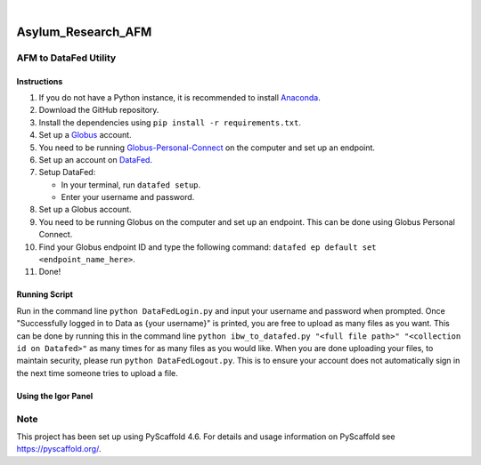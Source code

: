 .. These are examples of badges you might want to add to your README:
   please update the URLs accordingly

    .. image:: https://api.cirrus-ci.com/github/<USER>/Asylum_Research_AFM.svg?branch=main
        :alt: Built Status
        :target: https://cirrus-ci.com/github/<USER>/Asylum_Research_AFM
    .. image:: https://readthedocs.org/projects/Asylum_Research_AFM/badge/?version=latest
        :alt: ReadTheDocs
        :target: https://Asylum_Research_AFM.readthedocs.io/en/stable/
    .. image:: https://img.shields.io/coveralls/github/<USER>/Asylum_Research_AFM/main.svg
        :alt: Coveralls
        :target: https://coveralls.io/r/<USER>/Asylum_Research_AFM
    .. image:: https://img.shields.io/pypi/v/Asylum_Research_AFM.svg
        :alt: PyPI-Server
        :target: https://pypi.org/project/Asylum_Research_AFM/
    .. image:: https://img.shields.io/conda/vn/conda-forge/Asylum_Research_AFM.svg
        :alt: Conda-Forge
        :target: https://anaconda.org/conda-forge/Asylum_Research_AFM
    .. image:: https://pepy.tech/badge/Asylum_Research_AFM/month
        :alt: Monthly Downloads
        :target: https://pepy.tech/project/Asylum_Research_AFM
    .. image:: https://img.shields.io/twitter/url/http/shields.io.svg?style=social&label=Twitter
        :alt: Twitter
        :target: https://twitter.com/Asylum_Research_AFM

.. image:: https://img.shields.io/badge/-PyScaffold-005CA0?logo=pyscaffold
    :alt: Project generated with PyScaffold
    :target: https://pyscaffold.org/

|

===================
Asylum_Research_AFM
===================

AFM to DataFed Utility
=====================================

Instructions
------------

1. If you do not have a Python instance, it is recommended to install `Anaconda <https://www.anaconda.com/>`_.
2. Download the GitHub repository.
3. Install the dependencies using ``pip install -r requirements.txt``.
4. Set up a `Globus <https://www.globus.org/globus-connect>`_ account.
5. You need to be running `Globus-Personal-Connect <https://www.globus.org/globus-connect-personal>`_ on the computer and set up an endpoint.
6. Set up an account on `DataFed <https://datafed.ornl.gov/>`_.
7. Setup DataFed:

   - In your terminal, run ``datafed setup``.
   - Enter your username and password.

8. Set up a Globus account.
9. You need to be running Globus on the computer and set up an endpoint. This can be done using Globus Personal Connect.
10. Find your Globus endpoint ID and type the following command: ``datafed ep default set <endpoint_name_here>``.
11. Done!

Running Script
--------------

Run in the command line ``python DataFedLogin.py`` and input your username and password when prompted. Once "Successfully logged in to Data as {your username}" is printed, you are free to upload as many files as you want. This can be done by running this in the command line ``python ibw_to_datafed.py "<full file path>" "<collection id on Datafed>"`` as many times for as many files as you would like. When you are done uploading your files, to maintain security, please run ``python DataFedLogout.py``. This is to ensure your account does not automatically sign in the next time someone tries to upload a file.

Using the Igor Panel
--------------------

.. _pyscaffold-notes:

Note
====

This project has been set up using PyScaffold 4.6. For details and usage
information on PyScaffold see https://pyscaffold.org/.

